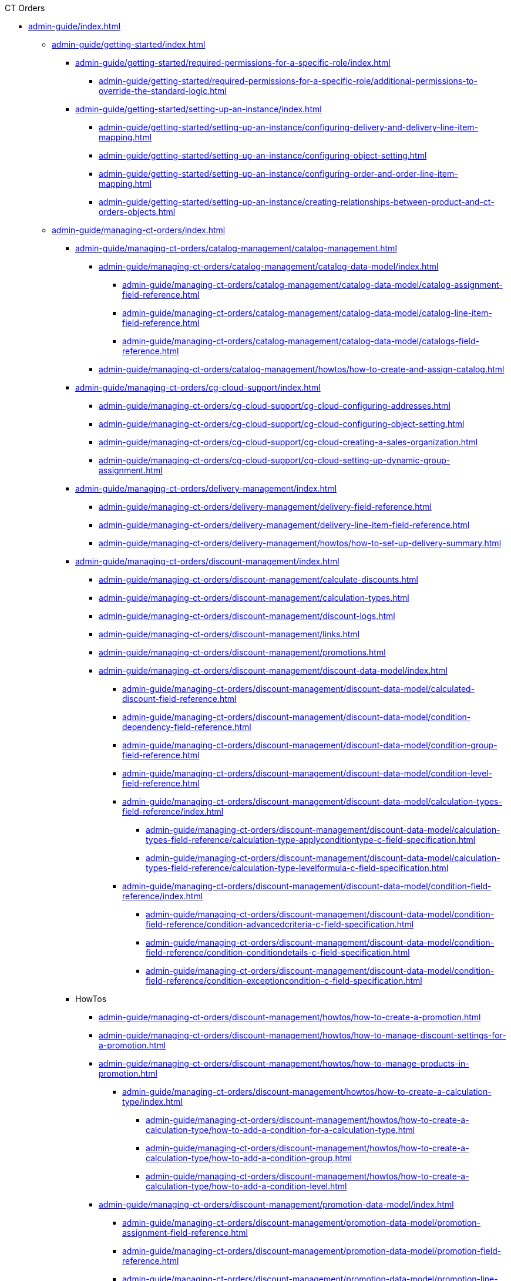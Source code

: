 .CT Orders

// This file was generated automatically by a Python script.
// Do not edit manually unless you know what you're doing.

** xref:admin-guide/index.adoc[]
*** xref:admin-guide/getting-started/index.adoc[]
**** xref:admin-guide/getting-started/required-permissions-for-a-specific-role/index.adoc[]
***** xref:admin-guide/getting-started/required-permissions-for-a-specific-role/additional-permissions-to-override-the-standard-logic.adoc[]
**** xref:admin-guide/getting-started/setting-up-an-instance/index.adoc[]
***** xref:admin-guide/getting-started/setting-up-an-instance/configuring-delivery-and-delivery-line-item-mapping.adoc[]
***** xref:admin-guide/getting-started/setting-up-an-instance/configuring-object-setting.adoc[]
***** xref:admin-guide/getting-started/setting-up-an-instance/configuring-order-and-order-line-item-mapping.adoc[]
***** xref:admin-guide/getting-started/setting-up-an-instance/creating-relationships-between-product-and-ct-orders-objects.adoc[]
*** xref:admin-guide/managing-ct-orders/index.adoc[]
**** xref:admin-guide/managing-ct-orders/catalog-management/catalog-management.adoc[]
***** xref:admin-guide/managing-ct-orders/catalog-management/catalog-data-model/index.adoc[]
****** xref:admin-guide/managing-ct-orders/catalog-management/catalog-data-model/catalog-assignment-field-reference.adoc[]
****** xref:admin-guide/managing-ct-orders/catalog-management/catalog-data-model/catalog-line-item-field-reference.adoc[]
****** xref:admin-guide/managing-ct-orders/catalog-management/catalog-data-model/catalogs-field-reference.adoc[]
***** xref:admin-guide/managing-ct-orders/catalog-management/howtos/how-to-create-and-assign-catalog.adoc[]
**** xref:admin-guide/managing-ct-orders/cg-cloud-support/index.adoc[]
***** xref:admin-guide/managing-ct-orders/cg-cloud-support/cg-cloud-configuring-addresses.adoc[]
***** xref:admin-guide/managing-ct-orders/cg-cloud-support/cg-cloud-configuring-object-setting.adoc[]
***** xref:admin-guide/managing-ct-orders/cg-cloud-support/cg-cloud-creating-a-sales-organization.adoc[]
***** xref:admin-guide/managing-ct-orders/cg-cloud-support/cg-cloud-setting-up-dynamic-group-assignment.adoc[]
**** xref:admin-guide/managing-ct-orders/delivery-management/index.adoc[]
***** xref:admin-guide/managing-ct-orders/delivery-management/delivery-field-reference.adoc[]
***** xref:admin-guide/managing-ct-orders/delivery-management/delivery-line-item-field-reference.adoc[]
***** xref:admin-guide/managing-ct-orders/delivery-management/howtos/how-to-set-up-delivery-summary.adoc[]
**** xref:admin-guide/managing-ct-orders/discount-management/index.adoc[]
***** xref:admin-guide/managing-ct-orders/discount-management/calculate-discounts.adoc[]
***** xref:admin-guide/managing-ct-orders/discount-management/calculation-types.adoc[]
***** xref:admin-guide/managing-ct-orders/discount-management/discount-logs.adoc[]
***** xref:admin-guide/managing-ct-orders/discount-management/links.adoc[]
***** xref:admin-guide/managing-ct-orders/discount-management/promotions.adoc[]
***** xref:admin-guide/managing-ct-orders/discount-management/discount-data-model/index.adoc[]
****** xref:admin-guide/managing-ct-orders/discount-management/discount-data-model/calculated-discount-field-reference.adoc[]
****** xref:admin-guide/managing-ct-orders/discount-management/discount-data-model/condition-dependency-field-reference.adoc[]
****** xref:admin-guide/managing-ct-orders/discount-management/discount-data-model/condition-group-field-reference.adoc[]
****** xref:admin-guide/managing-ct-orders/discount-management/discount-data-model/condition-level-field-reference.adoc[]
****** xref:admin-guide/managing-ct-orders/discount-management/discount-data-model/calculation-types-field-reference/index.adoc[]
******* xref:admin-guide/managing-ct-orders/discount-management/discount-data-model/calculation-types-field-reference/calculation-type-applyconditiontype-c-field-specification.adoc[]
******* xref:admin-guide/managing-ct-orders/discount-management/discount-data-model/calculation-types-field-reference/calculation-type-levelformula-c-field-specification.adoc[]
****** xref:admin-guide/managing-ct-orders/discount-management/discount-data-model/condition-field-reference/index.adoc[]
******* xref:admin-guide/managing-ct-orders/discount-management/discount-data-model/condition-field-reference/condition-advancedcriteria-c-field-specification.adoc[]
******* xref:admin-guide/managing-ct-orders/discount-management/discount-data-model/condition-field-reference/condition-conditiondetails-c-field-specification.adoc[]
******* xref:admin-guide/managing-ct-orders/discount-management/discount-data-model/condition-field-reference/condition-exceptioncondition-c-field-specification.adoc[]
**** HowTos
***** xref:admin-guide/managing-ct-orders/discount-management/howtos/how-to-create-a-promotion.adoc[]
***** xref:admin-guide/managing-ct-orders/discount-management/howtos/how-to-manage-discount-settings-for-a-promotion.adoc[]
***** xref:admin-guide/managing-ct-orders/discount-management/howtos/how-to-manage-products-in-promotion.adoc[]
****** xref:admin-guide/managing-ct-orders/discount-management/howtos/how-to-create-a-calculation-type/index.adoc[]
******* xref:admin-guide/managing-ct-orders/discount-management/howtos/how-to-create-a-calculation-type/how-to-add-a-condition-for-a-calculation-type.adoc[]
******* xref:admin-guide/managing-ct-orders/discount-management/howtos/how-to-create-a-calculation-type/how-to-add-a-condition-group.adoc[]
******* xref:admin-guide/managing-ct-orders/discount-management/howtos/how-to-create-a-calculation-type/how-to-add-a-condition-level.adoc[]
***** xref:admin-guide/managing-ct-orders/discount-management/promotion-data-model/index.adoc[]
****** xref:admin-guide/managing-ct-orders/discount-management/promotion-data-model/promotion-assignment-field-reference.adoc[]
****** xref:admin-guide/managing-ct-orders/discount-management/promotion-data-model/promotion-field-reference.adoc[]
****** xref:admin-guide/managing-ct-orders/discount-management/promotion-data-model/promotion-line-item-field-reference.adoc[]
**** xref:admin-guide/managing-ct-orders/freebies-management/index.adoc[]
***** xref:admin-guide/managing-ct-orders/freebies-management/freebie-management-tab.adoc[]
***** xref:admin-guide/managing-ct-orders/freebies-management/freebie-data-model/index.adoc[]
****** xref:admin-guide/managing-ct-orders/freebies-management/freebie-data-model/freebie-level-field-reference.adoc[]
****** xref:admin-guide/managing-ct-orders/freebies-management/freebie-data-model/freebie-level-item-field-reference.adoc[]
****** xref:admin-guide/managing-ct-orders/freebies-management/freebie-data-model/freebie-line-item-field-reference.adoc[]
****** xref:admin-guide/managing-ct-orders/freebies-management/freebie-data-model/freebie-type-field-reference.adoc[]
****** xref:admin-guide/managing-ct-orders/freebies-management/freebie-data-model/organization-freebie-type-field-reference.adoc[]
****** xref:admin-guide/managing-ct-orders/freebies-management/freebie-data-model/freebie-condition-field-reference/index.adoc[]
******* xref:admin-guide/managing-ct-orders/freebies-management/freebie-data-model/freebie-condition-field-reference/freebie-condition-levelformula-c-field-specification.adoc[]
**** xref:admin-guide/managing-ct-orders/order-change-manager/index.adoc[]
***** xref:admin-guide/managing-ct-orders/order-change-manager/order-change-manager-field-reference.adoc[]
***** xref:admin-guide/managing-ct-orders/order-change-manager/order-change-manager-json-examples-and-keys.adoc[]
**** xref:admin-guide/managing-ct-orders/order-management/index.adoc[]
***** xref:admin-guide/managing-ct-orders/order-management/multiplicator.adoc[]
***** xref:admin-guide/managing-ct-orders/order-management/offline-order.adoc[]
***** xref:admin-guide/managing-ct-orders/order-management/online-order.adoc[]
***** xref:admin-guide/managing-ct-orders/order-management/price-tag.adoc[]
***** xref:admin-guide/managing-ct-orders/order-management/ref-guide/user-permissions-for-offline-orders.adoc[]
****** xref:admin-guide/managing-ct-orders/order-management/ref-guide/ct-order-data-model/index.adoc[]
******* xref:admin-guide/managing-ct-orders/order-management/ref-guide/ct-order-data-model/ct-order-field-reference.adoc[]
******* xref:admin-guide/managing-ct-orders/order-management/ref-guide/ct-order-data-model/order-line-item-field-reference.adoc[]
**** xref:admin-guide/managing-ct-orders/price-management/index.adoc[]
***** xref:admin-guide/managing-ct-orders/price-management/procedure-builder-tab.adoc[]
***** xref:admin-guide/managing-ct-orders/price-management/ref-guide/pricing-procedure-fields-reference.adoc[]
***** xref:admin-guide/managing-ct-orders/price-management/ref-guide/procedure-calculation-type-fields-reference.adoc[]
****** xref:admin-guide/managing-ct-orders/price-management/ref-guide/pricing-procedure-v-1/index.adoc[]
******* xref:admin-guide/managing-ct-orders/price-management/ref-guide/pricing-procedure-v-1/example-isignorenulls.adoc[]
******* xref:admin-guide/managing-ct-orders/price-management/ref-guide/pricing-procedure-v-1/example-max.adoc[]
******* xref:admin-guide/managing-ct-orders/price-management/ref-guide/pricing-procedure-v-1/example-min.adoc[]
******* xref:admin-guide/managing-ct-orders/price-management/ref-guide/pricing-procedure-v-1/example-mixed.adoc[]
******* xref:admin-guide/managing-ct-orders/price-management/ref-guide/pricing-procedure-v-1/example-mult.adoc[]
******* xref:admin-guide/managing-ct-orders/price-management/ref-guide/pricing-procedure-v-1/example-round-roundto.adoc[]
******* xref:admin-guide/managing-ct-orders/price-management/ref-guide/pricing-procedure-v-1/example-sum.adoc[]
****** xref:admin-guide/managing-ct-orders/price-management/ref-guide/pricing-procedure-v-2/index.adoc[]
******* xref:admin-guide/managing-ct-orders/price-management/ref-guide/pricing-procedure-v-2/pricing-procedure-available-field-formats.adoc[]
******* xref:admin-guide/managing-ct-orders/price-management/ref-guide/pricing-procedure-v-2/pricing-procedure-v-2-steps/index.adoc[]
******** xref:admin-guide/managing-ct-orders/price-management/ref-guide/pricing-procedure-v-2/pricing-procedure-v-2-steps/step-conditions.adoc[]
******** xref:admin-guide/managing-ct-orders/price-management/ref-guide/pricing-procedure-v-2/pricing-procedure-v-2-steps/the-drill-down-step.adoc[]
******** xref:admin-guide/managing-ct-orders/price-management/ref-guide/pricing-procedure-v-2/pricing-procedure-v-2-steps/the-procedure-step.adoc[]
******** xref:admin-guide/managing-ct-orders/price-management/ref-guide/pricing-procedure-v-2/pricing-procedure-v-2-steps/the-roll-up-step.adoc[]
******** xref:admin-guide/managing-ct-orders/price-management/ref-guide/pricing-procedure-v-2/pricing-procedure-v-2-steps/the-sdk-step.adoc[]
******** xref:admin-guide/managing-ct-orders/price-management/ref-guide/pricing-procedure-v-2/pricing-procedure-v-2-steps/the-set-value-step.adoc[]
**** xref:admin-guide/managing-ct-orders/product-management/index.adoc[]
***** xref:admin-guide/managing-ct-orders/product-management/managing-bundles.adoc[]
***** xref:admin-guide/managing-ct-orders/product-management/howtos/how-to-add-a-product.adoc[]
****** xref:admin-guide/managing-ct-orders/product-management/howtos/how-to-add-a-pricebook/index.adoc[]
******* xref:admin-guide/managing-ct-orders/product-management/howtos/how-to-add-a-pricebook/how-to-create-a-price-book-line-item.adoc[]
***** xref:admin-guide/managing-ct-orders/product-management/product-data-model/index.adoc[]
****** xref:admin-guide/managing-ct-orders/product-management/product-data-model/ct-price-book-field-reference.adoc[]
****** xref:admin-guide/managing-ct-orders/product-management/product-data-model/ct-price-book-line-item-field-reference.adoc[]
**** xref:admin-guide/managing-ct-orders/product-validation-in-order/index.adoc[]
***** xref:admin-guide/managing-ct-orders/product-validation-in-order/limit-rules/index.adoc[]
****** xref:admin-guide/managing-ct-orders/product-validation-in-order/limit-rules/limit-rule-field-reference/index.adoc[]
******* xref:admin-guide/managing-ct-orders/product-validation-in-order/limit-rules/limit-rule-field-reference/limit-rule-applycondition-c-field-specification.adoc[]
******* xref:admin-guide/managing-ct-orders/product-validation-in-order/limit-rules/limit-rule-field-reference/limit-rule-exceptioncondition-c-field-specification.adoc[]
***** xref:admin-guide/managing-ct-orders/product-validation-in-order/product-availability/index.adoc[]
****** xref:admin-guide/managing-ct-orders/product-validation-in-order/product-availability/product-availability-field-reference.adoc[]
***** xref:admin-guide/managing-ct-orders/product-validation-in-order/quotas/index.adoc[]
****** xref:admin-guide/managing-ct-orders/product-validation-in-order/quotas/quota-field-reference.adoc[]
****** xref:admin-guide/managing-ct-orders/product-validation-in-order/quotas/quota-usage-field-reference.adoc[]
**** xref:admin-guide/managing-ct-orders/sales-organization-management/index.adoc[]
***** xref:admin-guide/managing-ct-orders/sales-organization-management/sales-organization-tab.adoc[]
***** xref:admin-guide/managing-ct-orders/sales-organization-management/howtos/how-to-configure-totals-panel-setting.adoc[]
***** xref:admin-guide/managing-ct-orders/sales-organization-management/howtos/how-to-create-a-sales-organization-user.adoc[]
***** xref:admin-guide/managing-ct-orders/sales-organization-management/howtos/how-to-create-a-sales-organization.adoc[]
***** xref:admin-guide/managing-ct-orders/sales-organization-management/howtos/how-to-define-an-order-type.adoc[]
****** xref:admin-guide/managing-ct-orders/sales-organization-management/howtos/how-to-create-an-account/index.adoc[]
******* xref:admin-guide/managing-ct-orders/sales-organization-management/howtos/how-to-create-an-account/how-to-allow-to-create-orders-for-an-account.adoc[]
******* xref:admin-guide/managing-ct-orders/sales-organization-management/howtos/how-to-create-an-account/how-to-create-a-relationship-between-custom-address-object-and-delivery.adoc[]
******* xref:admin-guide/managing-ct-orders/sales-organization-management/howtos/how-to-create-an-account/how-to-link-address-to-the-account-object.adoc[]
******* xref:admin-guide/managing-ct-orders/sales-organization-management/howtos/how-to-create-an-account/how-to-use-custom-address-object.adoc[]
***** xref:admin-guide/managing-ct-orders/sales-organization-management/settings-and-sales-organization-data-model/index.adoc[]
****** xref:admin-guide/managing-ct-orders/sales-organization-management/settings-and-sales-organization-data-model/sales-organization-field-reference.adoc[]
****** xref:admin-guide/managing-ct-orders/sales-organization-management/settings-and-sales-organization-data-model/sales-organization-user-field-reference.adoc[]
****** xref:admin-guide/managing-ct-orders/sales-organization-management/settings-and-sales-organization-data-model/settings-fields-reference/index.adoc[]
******* xref:admin-guide/managing-ct-orders/sales-organization-management/settings-and-sales-organization-data-model/settings-fields-reference/address-setting-field-reference.adoc[]
******* xref:admin-guide/managing-ct-orders/sales-organization-management/settings-and-sales-organization-data-model/settings-fields-reference/delivery-line-item-mapping-field-settings.adoc[]
******* xref:admin-guide/managing-ct-orders/sales-organization-management/settings-and-sales-organization-data-model/settings-fields-reference/delivery-mapping-field-settings.adoc[]
******* xref:admin-guide/managing-ct-orders/sales-organization-management/settings-and-sales-organization-data-model/settings-fields-reference/export-csv-setting-field-reference.adoc[]
******* xref:admin-guide/managing-ct-orders/sales-organization-management/settings-and-sales-organization-data-model/settings-fields-reference/layout-setting-field-reference.adoc[]
******* xref:admin-guide/managing-ct-orders/sales-organization-management/settings-and-sales-organization-data-model/settings-fields-reference/left-panel-setting-field-reference.adoc[]
******* xref:admin-guide/managing-ct-orders/sales-organization-management/settings-and-sales-organization-data-model/settings-fields-reference/limit-setting-field-reference.adoc[]
******* xref:admin-guide/managing-ct-orders/sales-organization-management/settings-and-sales-organization-data-model/settings-fields-reference/object-setting-field-reference.adoc[]
******* xref:admin-guide/managing-ct-orders/sales-organization-management/settings-and-sales-organization-data-model/settings-fields-reference/order-line-item-mapping-field-settings.adoc[]
******* xref:admin-guide/managing-ct-orders/sales-organization-management/settings-and-sales-organization-data-model/settings-fields-reference/order-mapping-field-reference.adoc[]
******* xref:admin-guide/managing-ct-orders/sales-organization-management/settings-and-sales-organization-data-model/settings-fields-reference/sdk-setting-field-reference.adoc[]
******* xref:admin-guide/managing-ct-orders/sales-organization-management/settings-and-sales-organization-data-model/settings-fields-reference/split-settings-field-reference.adoc[]
******* xref:admin-guide/managing-ct-orders/sales-organization-management/settings-and-sales-organization-data-model/settings-fields-reference/totals-panel-setting-field-reference.adoc[]
******* xref:admin-guide/managing-ct-orders/sales-organization-management/settings-and-sales-organization-data-model/settings-fields-reference/web-service-setting-field-reference.adoc[]
******* xref:admin-guide/managing-ct-orders/sales-organization-management/settings-and-sales-organization-data-model/settings-fields-reference/filter-setting-field-reference/index.adoc[]
******** xref:admin-guide/managing-ct-orders/sales-organization-management/settings-and-sales-organization-data-model/settings-fields-reference/filter-setting-field-reference/filter-details-field-reference.adoc[]
**** xref:admin-guide/managing-ct-orders/sdk/index.adoc[]
***** xref:admin-guide/managing-ct-orders/sdk/custom-price-tag.adoc[]
***** xref:admin-guide/managing-ct-orders/sdk/info-icon.adoc[]
***** xref:admin-guide/managing-ct-orders/sdk/updating-values-in-the-order-and-delivery-fields.adoc[]
**** xref:admin-guide/managing-ct-orders/web-service/index.adoc[]
***** xref:admin-guide/managing-ct-orders/web-service/ref-guide/auth-data-field-reference.adoc[]
***** xref:admin-guide/managing-ct-orders/web-service/ref-guide/auth-secret-field-reference.adoc[]
***** xref:admin-guide/managing-ct-orders/web-service/ref-guide/data-to-send-to-web-service.adoc[]
***** xref:admin-guide/managing-ct-orders/web-service/ref-guide/sync-transaction-field-reference.adoc[]
*** xref:admin-guide/workshops/index.adoc[]
**** xref:admin-guide/workshops/workshop-2-0-setting-up-discounts/index.adoc[]
***** xref:admin-guide/workshops/workshop-2-0-setting-up-discounts/workshop-2-1-configuring-a-client-based-discount/index.adoc[]
****** xref:admin-guide/workshops/workshop-2-0-setting-up-discounts/workshop-2-1-configuring-a-client-based-discount/adding-a-condition-2-1.adoc[]
****** xref:admin-guide/workshops/workshop-2-0-setting-up-discounts/workshop-2-1-configuring-a-client-based-discount/adding-a-condition-group-2-1.adoc[]
****** xref:admin-guide/workshops/workshop-2-0-setting-up-discounts/workshop-2-1-configuring-a-client-based-discount/creating-a-calculation-type-2-1.adoc[]
****** xref:admin-guide/workshops/workshop-2-0-setting-up-discounts/workshop-2-1-configuring-a-client-based-discount/defining-discount-rate-levels-2-1.adoc[]
****** xref:admin-guide/workshops/workshop-2-0-setting-up-discounts/workshop-2-1-configuring-a-client-based-discount/setting-up-a-pricing-procedure-2-1.adoc[]
****** xref:admin-guide/workshops/workshop-2-0-setting-up-discounts/workshop-2-1-configuring-a-client-based-discount/workshop-2-1-checkpoint.adoc[]
****** xref:admin-guide/workshops/workshop-2-0-setting-up-discounts/workshop-2-1-configuring-a-client-based-discount/workshop-2-1-objectives.adoc[]
***** xref:admin-guide/workshops/workshop-2-0-setting-up-discounts/workshop-2-2-configuring-a-new-promotion/index.adoc[]
****** xref:admin-guide/workshops/workshop-2-0-setting-up-discounts/workshop-2-2-configuring-a-new-promotion/creating-a-calculation-type-2-2.adoc[]
****** xref:admin-guide/workshops/workshop-2-0-setting-up-discounts/workshop-2-2-configuring-a-new-promotion/setting-up-a-pricing-procedure-2-2.adoc[]
****** xref:admin-guide/workshops/workshop-2-0-setting-up-discounts/workshop-2-2-configuring-a-new-promotion/workshop-2-2-checkpoint.adoc[]
****** xref:admin-guide/workshops/workshop-2-0-setting-up-discounts/workshop-2-2-configuring-a-new-promotion/workshop-2-2-objectives.adoc[]
****** xref:admin-guide/workshops/workshop-2-0-setting-up-discounts/workshop-2-2-configuring-a-new-promotion/setting-up-a-promotion-2-2/index.adoc[]
******* xref:admin-guide/workshops/workshop-2-0-setting-up-discounts/workshop-2-2-configuring-a-new-promotion/setting-up-a-promotion-2-2/managing-discount-settings-for-a-promotion-2-2.adoc[]
******* xref:admin-guide/workshops/workshop-2-0-setting-up-discounts/workshop-2-2-configuring-a-new-promotion/setting-up-a-promotion-2-2/managing-products-in-a-promotion-2-2.adoc[]
***** xref:admin-guide/workshops/workshop-2-0-setting-up-discounts/workshop-2-3-setting-up-a-manual-discount/index.adoc[]
****** xref:admin-guide/workshops/workshop-2-0-setting-up-discounts/workshop-2-3-setting-up-a-manual-discount/adding-a-condition-group-2-3.adoc[]
****** xref:admin-guide/workshops/workshop-2-0-setting-up-discounts/workshop-2-3-setting-up-a-manual-discount/creating-a-calculation-type-2-3.adoc[]
****** xref:admin-guide/workshops/workshop-2-0-setting-up-discounts/workshop-2-3-setting-up-a-manual-discount/setting-up-a-pricing-procedure-2-3.adoc[]
****** xref:admin-guide/workshops/workshop-2-0-setting-up-discounts/workshop-2-3-setting-up-a-manual-discount/workshop-2-3-checkpoint.adoc[]
****** xref:admin-guide/workshops/workshop-2-0-setting-up-discounts/workshop-2-3-setting-up-a-manual-discount/workshop-2-3-objectives.adoc[]
***** xref:admin-guide/workshops/workshop-2-0-setting-up-discounts/workshop-2-4-setting-up-a-total-discount-per-delivery/index.adoc[]
****** xref:admin-guide/workshops/workshop-2-0-setting-up-discounts/workshop-2-4-setting-up-a-total-discount-per-delivery/adding-a-condition-2-4.adoc[]
****** xref:admin-guide/workshops/workshop-2-0-setting-up-discounts/workshop-2-4-setting-up-a-total-discount-per-delivery/adding-condition-levels-2-4.adoc[]
****** xref:admin-guide/workshops/workshop-2-0-setting-up-discounts/workshop-2-4-setting-up-a-total-discount-per-delivery/creating-a-calculation-type-2-4.adoc[]
****** xref:admin-guide/workshops/workshop-2-0-setting-up-discounts/workshop-2-4-setting-up-a-total-discount-per-delivery/setting-up-a-pricing-procedure-2-4.adoc[]
****** xref:admin-guide/workshops/workshop-2-0-setting-up-discounts/workshop-2-4-setting-up-a-total-discount-per-delivery/workshop-2-4-checkpoint.adoc[]
****** xref:admin-guide/workshops/workshop-2-0-setting-up-discounts/workshop-2-4-setting-up-a-total-discount-per-delivery/workshop-2-4-objectives.adoc[]
***** xref:admin-guide/workshops/workshop-2-0-setting-up-discounts/workshop-2-5-setting-up-a-total-discount-per-order/index.adoc[]
****** xref:admin-guide/workshops/workshop-2-0-setting-up-discounts/workshop-2-5-setting-up-a-total-discount-per-order/adding-a-condition-2-5.adoc[]
****** xref:admin-guide/workshops/workshop-2-0-setting-up-discounts/workshop-2-5-setting-up-a-total-discount-per-order/adding-condition-levels-2-5.adoc[]
****** xref:admin-guide/workshops/workshop-2-0-setting-up-discounts/workshop-2-5-setting-up-a-total-discount-per-order/creating-a-calculation-type-2-5.adoc[]
****** xref:admin-guide/workshops/workshop-2-0-setting-up-discounts/workshop-2-5-setting-up-a-total-discount-per-order/setting-up-a-pricing-procedure-2-5.adoc[]
****** xref:admin-guide/workshops/workshop-2-0-setting-up-discounts/workshop-2-5-setting-up-a-total-discount-per-order/workshop-2-5-checkpoint.adoc[]
****** xref:admin-guide/workshops/workshop-2-0-setting-up-discounts/workshop-2-5-setting-up-a-total-discount-per-order/workshop-2-5-objectives.adoc[]
***** xref:admin-guide/workshops/workshop-2-0-setting-up-discounts/workshop-2-6-setting-up-a-total-fee-per-delivery/index.adoc[]
****** xref:admin-guide/workshops/workshop-2-0-setting-up-discounts/workshop-2-6-setting-up-a-total-fee-per-delivery/adding-a-condition-2-6.adoc[]
****** xref:admin-guide/workshops/workshop-2-0-setting-up-discounts/workshop-2-6-setting-up-a-total-fee-per-delivery/adding-conditon-levels-2-6.adoc[]
****** xref:admin-guide/workshops/workshop-2-0-setting-up-discounts/workshop-2-6-setting-up-a-total-fee-per-delivery/creating-a-calculation-type-2-6.adoc[]
****** xref:admin-guide/workshops/workshop-2-0-setting-up-discounts/workshop-2-6-setting-up-a-total-fee-per-delivery/setting-up-a-pricing-procedure-2-6.adoc[]
****** xref:admin-guide/workshops/workshop-2-0-setting-up-discounts/workshop-2-6-setting-up-a-total-fee-per-delivery/workshop-2-6-checkpoint.adoc[]
****** xref:admin-guide/workshops/workshop-2-0-setting-up-discounts/workshop-2-6-setting-up-a-total-fee-per-delivery/workshop-2-6-objectives.adoc[]
***** xref:admin-guide/workshops/workshop-2-0-setting-up-discounts/workshop-2-7-setting-up-a-total-fee-per-order/index.adoc[]
****** xref:admin-guide/workshops/workshop-2-0-setting-up-discounts/workshop-2-7-setting-up-a-total-fee-per-order/adding-a-condition-2-7.adoc[]
****** xref:admin-guide/workshops/workshop-2-0-setting-up-discounts/workshop-2-7-setting-up-a-total-fee-per-order/adding-condition-levels-2-7.adoc[]
****** xref:admin-guide/workshops/workshop-2-0-setting-up-discounts/workshop-2-7-setting-up-a-total-fee-per-order/creating-a-calculation-type-2-7.adoc[]
****** xref:admin-guide/workshops/workshop-2-0-setting-up-discounts/workshop-2-7-setting-up-a-total-fee-per-order/setting-up-a-pricing-procedure-2-7.adoc[]
****** xref:admin-guide/workshops/workshop-2-0-setting-up-discounts/workshop-2-7-setting-up-a-total-fee-per-order/workshop-2-7-checkpoint.adoc[]
****** xref:admin-guide/workshops/workshop-2-0-setting-up-discounts/workshop-2-7-setting-up-a-total-fee-per-order/workshop-2-7-objectives.adoc[]
**** xref:admin-guide/workshops/workshop-3-0-working-with-freebies/index.adoc[]
***** xref:admin-guide/workshops/workshop-3-0-working-with-freebies/workshop-3-0-checkpoint.adoc[]
***** xref:admin-guide/workshops/workshop-3-0-working-with-freebies/workshop-3-1-configuring-prioritized-freebie-type/index.adoc[]
****** xref:admin-guide/workshops/workshop-3-0-working-with-freebies/workshop-3-1-configuring-prioritized-freebie-type/adding-a-freebie-condition-with-the-criteria-based-method-3-1.adoc[]
****** xref:admin-guide/workshops/workshop-3-0-working-with-freebies/workshop-3-1-configuring-prioritized-freebie-type/adding-a-freebie-condition-with-the-similar-method-3-1.adoc[]
****** xref:admin-guide/workshops/workshop-3-0-working-with-freebies/workshop-3-1-configuring-prioritized-freebie-type/adding-a-freebie-level-12-1-3-1.adoc[]
****** xref:admin-guide/workshops/workshop-3-0-working-with-freebies/workshop-3-1-configuring-prioritized-freebie-type/adding-a-freebie-level-48-8-3-1.adoc[]
****** xref:admin-guide/workshops/workshop-3-0-working-with-freebies/workshop-3-1-configuring-prioritized-freebie-type/creating-a-prioritized-freebie-type-3-1.adoc[]
***** xref:admin-guide/workshops/workshop-3-0-working-with-freebies/workshop-3-2-configuring-selective-freebie-type/index.adoc[]
****** xref:admin-guide/workshops/workshop-3-0-working-with-freebies/workshop-3-2-configuring-selective-freebie-type/adding-a-freebie-condition-with-the-list-based-method-3-2.adoc[]
****** xref:admin-guide/workshops/workshop-3-0-working-with-freebies/workshop-3-2-configuring-selective-freebie-type/adding-a-freebie-level-for-promotion-3-2.adoc[]
****** xref:admin-guide/workshops/workshop-3-0-working-with-freebies/workshop-3-2-configuring-selective-freebie-type/creating-a-selective-freebie-type-3-2.adoc[]
****** xref:admin-guide/workshops/workshop-3-0-working-with-freebies/workshop-3-2-configuring-selective-freebie-type/creating-freebie-line-items-3-2.adoc[]
****** xref:admin-guide/workshops/workshop-3-0-working-with-freebies/workshop-3-2-configuring-selective-freebie-type/linking-freebie-type-records-with-a-sales-organiztion-3-2.adoc[]
**** xref:admin-guide/workshops/workshop-4-0-working-with-offline-orders/index.adoc[]
***** xref:admin-guide/workshops/workshop-4-0-working-with-offline-orders/adding-ct-orders-to-the-ct-mobile-app-4-0.adoc[]
***** xref:admin-guide/workshops/workshop-4-0-working-with-offline-orders/creating-an-offline-order-4-0.adoc[]
**** xref:admin-guide/workshops/workshop-5-0-implementing-additional-features/index.adoc[]
***** xref:admin-guide/workshops/workshop-5-0-implementing-additional-features/5-1-setting-up-a-delivery-split.adoc[]
***** xref:admin-guide/workshops/workshop-5-0-implementing-additional-features/5-2-setting-up-the-delivery-summary.adoc[]
***** xref:admin-guide/workshops/workshop-5-0-implementing-additional-features/5-3-displaying-price-tags.adoc[]
***** xref:admin-guide/workshops/workshop-5-0-implementing-additional-features/5-4-sdk-configuring-a-custom-price-tag.adoc[]
***** xref:admin-guide/workshops/workshop-5-0-implementing-additional-features/5-5-sdk-updating-values-in-the-order-and-delivery-fields.adoc[]
***** xref:admin-guide/workshops/workshop-5-0-implementing-additional-features/5-6-sdk-displaying-info-icon.adoc[]
**** xref:admin-guide/workshops/workshop-6-0-working-with-product-availability-limit-rule-and-quota/index.adoc[]
***** xref:admin-guide/workshops/workshop-6-0-working-with-product-availability-limit-rule-and-quota/workshop-6-0-checkpoint.adoc[]
***** xref:admin-guide/workshops/workshop-6-0-working-with-product-availability-limit-rule-and-quota/workshop-6-1-configuring-product-availability/index.adoc[]
****** xref:admin-guide/workshops/workshop-6-0-working-with-product-availability-limit-rule-and-quota/workshop-6-1-configuring-product-availability/setting-up-product-availability-6-1.adoc[]
****** xref:admin-guide/workshops/workshop-6-0-working-with-product-availability-limit-rule-and-quota/workshop-6-1-configuring-product-availability/setting-up-product-availability-for-freebie-6-1.adoc[]
****** xref:admin-guide/workshops/workshop-6-0-working-with-product-availability-limit-rule-and-quota/workshop-6-1-configuring-product-availability/setting-up-product-availability-for-product-6-1.adoc[]
***** xref:admin-guide/workshops/workshop-6-0-working-with-product-availability-limit-rule-and-quota/workshop-6-2-configuring-limit-rules/index.adoc[]
****** xref:admin-guide/workshops/workshop-6-0-working-with-product-availability-limit-rule-and-quota/workshop-6-2-configuring-limit-rules/creating-limit-rule-for-delivery-6-2.adoc[]
****** xref:admin-guide/workshops/workshop-6-0-working-with-product-availability-limit-rule-and-quota/workshop-6-2-configuring-limit-rules/creating-limit-rule-for-order-6-2.adoc[]
****** xref:admin-guide/workshops/workshop-6-0-working-with-product-availability-limit-rule-and-quota/workshop-6-2-configuring-limit-rules/creating-limit-rules-with-conditions-6-2.adoc[]
***** xref:admin-guide/workshops/workshop-6-0-working-with-product-availability-limit-rule-and-quota/workshop-6-3-configuring-quotas/index.adoc[]
****** xref:admin-guide/workshops/workshop-6-0-working-with-product-availability-limit-rule-and-quota/workshop-6-3-configuring-quotas/creating-a-quota-template-for-a-promotion.adoc[]
****** xref:admin-guide/workshops/workshop-6-0-working-with-product-availability-limit-rule-and-quota/workshop-6-3-configuring-quotas/creating-an-individual-quota-for-a-freebie.adoc[]
****** xref:admin-guide/workshops/workshop-6-0-working-with-product-availability-limit-rule-and-quota/workshop-6-3-configuring-quotas/creating-an-individual-quota-for-a-product.adoc[]
**** xref:admin-guide/workshops/workshop-7-0-calculating-discounts-with-web-service/index.adoc[]
***** xref:admin-guide/workshops/workshop-7-0-calculating-discounts-with-web-service/authorization-7-0.adoc[]
***** xref:admin-guide/workshops/workshop-7-0-calculating-discounts-with-web-service/calculating-discounts-7-0.adoc[]
***** xref:admin-guide/workshops/workshop-7-0-calculating-discounts-with-web-service/connecting-to-web-service-and-price-calculation-7-0.adoc[]
**** xref:admin-guide/workshops/workshop1-0-creating-basic-order/index.adoc[]
***** xref:admin-guide/workshops/workshop1-0-creating-basic-order/adding-delivery-restrictions-to-an-order-1-0.adoc[]
***** xref:admin-guide/workshops/workshop1-0-creating-basic-order/configuring-an-account-1-0.adoc[]
***** xref:admin-guide/workshops/workshop1-0-creating-basic-order/configuring-totals-panel-setting-1-0.adoc[]
***** xref:admin-guide/workshops/workshop1-0-creating-basic-order/creating-a-sales-organization-1-0.adoc[]
***** xref:admin-guide/workshops/workshop1-0-creating-basic-order/creating-a-sales-organization-user-1-0.adoc[]
***** xref:admin-guide/workshops/workshop1-0-creating-basic-order/defining-an-order-type-1-0.adoc[]
***** xref:admin-guide/workshops/workshop1-0-creating-basic-order/workshop-1-0-objectives.adoc[]
***** xref:admin-guide/workshops/workshop1-0-creating-basic-order/complete-workshop-1-0-checkpoint/index.adoc[]
****** xref:admin-guide/workshops/workshop1-0-creating-basic-order/complete-workshop-1-0-checkpoint/creating-a-delivery-1-0.adoc[]
****** xref:admin-guide/workshops/workshop1-0-creating-basic-order/complete-workshop-1-0-checkpoint/creating-an-order-1-0.adoc[]
***** xref:admin-guide/workshops/workshop1-0-creating-basic-order/configuring-an-address-settings-1-0/index.adoc[]
****** xref:admin-guide/workshops/workshop1-0-creating-basic-order/configuring-an-address-settings-1-0/creating-a-relationship-between-custom-address-object-and-delivery-1-0.adoc[]
****** xref:admin-guide/workshops/workshop1-0-creating-basic-order/configuring-an-address-settings-1-0/linking-address-to-the-account-object-1-0.adoc[]
****** xref:admin-guide/workshops/workshop1-0-creating-basic-order/configuring-an-address-settings-1-0/setting-up-a-custom-address-object-1-0.adoc[]
***** xref:admin-guide/workshops/workshop1-0-creating-basic-order/configuring-layout-settings-1-0/index.adoc[]
****** xref:admin-guide/workshops/workshop1-0-creating-basic-order/configuring-layout-settings-1-0/catalog-assignment-layout-setting-1-0.adoc[]
****** xref:admin-guide/workshops/workshop1-0-creating-basic-order/configuring-layout-settings-1-0/catalog-line-item-layout-setting-1-0.adoc[]
****** xref:admin-guide/workshops/workshop1-0-creating-basic-order/configuring-layout-settings-1-0/order-line-item-layout-setting-1-0.adoc[]
****** xref:admin-guide/workshops/workshop1-0-creating-basic-order/configuring-layout-settings-1-0/promotion-assignment-layout-setting-1-0.adoc[]
****** xref:admin-guide/workshops/workshop1-0-creating-basic-order/configuring-layout-settings-1-0/promotion-layout-settings-1-0.adoc[]
***** xref:admin-guide/workshops/workshop1-0-creating-basic-order/creating-and-assigning-a-ct-price-book-1-0/index.adoc[]
****** xref:admin-guide/workshops/workshop1-0-creating-basic-order/creating-and-assigning-a-ct-price-book-1-0/adding-a-price-book-line-item-1-0.adoc[]
***** xref:admin-guide/workshops/workshop1-0-creating-basic-order/creating-and-assigning-catalogs-1-0/index.adoc[]
****** xref:admin-guide/workshops/workshop1-0-creating-basic-order/creating-and-assigning-catalogs-1-0/setting-up-a-dynamic-group-assignment-1-0.adoc[]
** xref:ct-orders-solution/index.adoc[]
*** xref:ct-orders-solution/ct-orders-features-overview.adoc[]
*** xref:ct-orders-solution/ct-orders-object-model.adoc[]
*** xref:ct-orders-solution/general-limitations.adoc[]
*** xref:ct-orders-solution/limitations-for-ct-mobile-ios-users.adoc[]
** xref:news/index.adoc[]
*** xref:news/release-notes/index.adoc[]
**** xref:news/release-notes/ct-orders-for-ct-mobile-ios-release-notes.adoc[]
**** xref:news/release-notes/ct-orders-for-ct-mobile-windows-release-notes.adoc[]
**** xref:news/release-notes/ct-orders-package-release-notes.adoc[]
*** xref:news/salesforce-updates/index.adoc[]
**** xref:news/salesforce-updates/salesforce-spring-21-release.adoc[]
** xref:quick-start/index.adoc[]
*** xref:quick-start/create-an-account.adoc[]
*** xref:quick-start/create-an-order.adoc[]
*** xref:quick-start/create-and-assign-a-ct-price-book.adoc[]
*** xref:quick-start/creating-and-adding-catalogs-1-0.adoc[]
*** xref:quick-start/installing-the-ct-orders-package.adoc[]
*** xref:quick-start/add-products/index.adoc[]
**** xref:quick-start/add-products/add-a-price-book-line-item.adoc[]
*** xref:quick-start/create-a-sales-organization/index.adoc[]
**** xref:quick-start/create-a-sales-organization/create-a-sales-organization-user.adoc[]